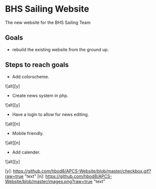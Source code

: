 [[file:LICENSE][https://img.shields.io/badge/License-MIT-blue.svg]]
* BHS Sailing Website
The new website for the BHS Sailing Team
** Goals
- rebuild the existing website from the ground up.

** Steps to reach goals
- Add colorscheme.
![alt][y]
- Create news system in php.
![alt][y]
- Have a login to allow for news editing.
![alt][n]
- Mobile friendly.
![alt][n]
- Add calender.
![alt][y]

[y]: https://github.com/hbod8/APCS-Website/blob/master/checkbox.gif?raw=true "text"
[n]: https://github.com/hbod8/APCS-Website/blob/master/images.png?raw=true "text"
